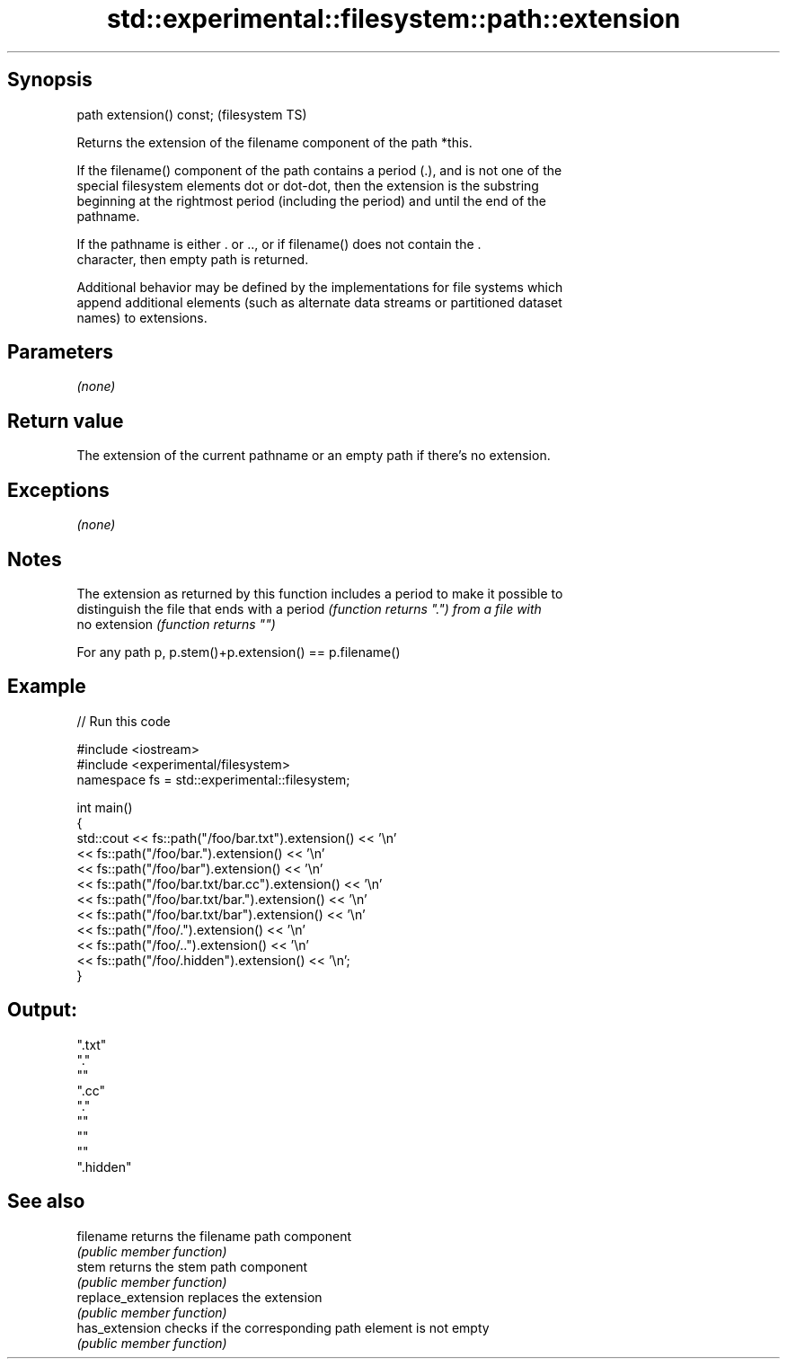 .TH std::experimental::filesystem::path::extension 3 "Sep  4 2015" "2.0 | http://cppreference.com" "C++ Standard Libary"
.SH Synopsis
   path extension() const;  (filesystem TS)

   Returns the extension of the filename component of the path *this.

   If the filename() component of the path contains a period (.), and is not one of the
   special filesystem elements dot or dot-dot, then the extension is the substring
   beginning at the rightmost period (including the period) and until the end of the
   pathname.

   If the pathname is either . or .., or if filename() does not contain the .
   character, then empty path is returned.

   Additional behavior may be defined by the implementations for file systems which
   append additional elements (such as alternate data streams or partitioned dataset
   names) to extensions.

.SH Parameters

   \fI(none)\fP

.SH Return value

   The extension of the current pathname or an empty path if there's no extension.

.SH Exceptions

   \fI(none)\fP

.SH Notes

   The extension as returned by this function includes a period to make it possible to
   distinguish the file that ends with a period \fI(function returns ".") from a file with\fP
   no extension \fI(function returns "")\fP

   For any path p, p.stem()+p.extension() == p.filename()

.SH Example

   
// Run this code

 #include <iostream>
 #include <experimental/filesystem>
 namespace fs = std::experimental::filesystem;

 int main()
 {
     std::cout << fs::path("/foo/bar.txt").extension() << '\\n'
               << fs::path("/foo/bar.").extension() << '\\n'
               << fs::path("/foo/bar").extension() << '\\n'
               << fs::path("/foo/bar.txt/bar.cc").extension() << '\\n'
               << fs::path("/foo/bar.txt/bar.").extension() << '\\n'
               << fs::path("/foo/bar.txt/bar").extension() << '\\n'
               << fs::path("/foo/.").extension() << '\\n'
               << fs::path("/foo/..").extension() << '\\n'
               << fs::path("/foo/.hidden").extension() << '\\n';
 }

.SH Output:

 ".txt"
 "."
 ""
 ".cc"
 "."
 ""
 ""
 ""
 ".hidden"

.SH See also

   filename          returns the filename path component
                     \fI(public member function)\fP
   stem              returns the stem path component
                     \fI(public member function)\fP
   replace_extension replaces the extension
                     \fI(public member function)\fP
   has_extension     checks if the corresponding path element is not empty
                     \fI(public member function)\fP
